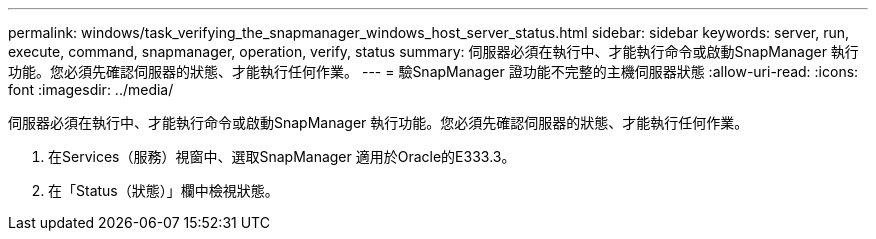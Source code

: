 ---
permalink: windows/task_verifying_the_snapmanager_windows_host_server_status.html 
sidebar: sidebar 
keywords: server, run, execute, command, snapmanager, operation, verify, status 
summary: 伺服器必須在執行中、才能執行命令或啟動SnapManager 執行功能。您必須先確認伺服器的狀態、才能執行任何作業。 
---
= 驗SnapManager 證功能不完整的主機伺服器狀態
:allow-uri-read: 
:icons: font
:imagesdir: ../media/


[role="lead"]
伺服器必須在執行中、才能執行命令或啟動SnapManager 執行功能。您必須先確認伺服器的狀態、才能執行任何作業。

. 在Services（服務）視窗中、選取SnapManager 適用於Oracle的E333.3。
. 在「Status（狀態）」欄中檢視狀態。

